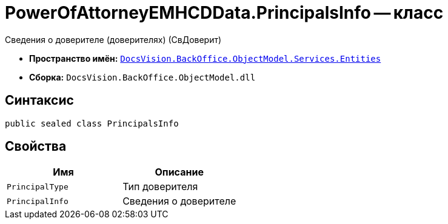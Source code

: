 = PowerOfAttorneyEMHCDData.PrincipalsInfo -- класс

Сведения о доверителе (доверителях) (СвДоверит)

* *Пространство имён:* `xref:Entities/Entities_NS.adoc[DocsVision.BackOffice.ObjectModel.Services.Entities]`
* *Сборка:* `DocsVision.BackOffice.ObjectModel.dll`

== Синтаксис

[source,csharp]
----
public sealed class PrincipalsInfo
----

== Свойства

[cols=",",options="header"]
|===
|Имя |Описание

|`PrincipalType` |Тип доверителя
|`PrincipalInfo` |Сведения о доверителе

|===
